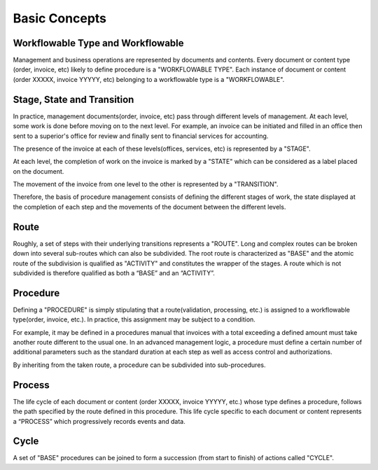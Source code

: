 Basic Concepts
==============

Workflowable Type and Workflowable
----------------------------------

Management and business operations are represented by documents and contents. Every document or content type (order,
invoice, etc) likely to define procedure is a "WORKFLOWABLE TYPE". Each instance of document or
content (order XXXXX, invoice YYYYY, etc) belonging to a workflowable type is a "WORKFLOWABLE".

Stage, State and Transition
---------------------------

In practice, management documents(order, invoice, etc) pass through different levels of management. At each level, some
work is done before moving on to the next level. For example, an invoice can be initiated and filled in an office then
sent to a superior's office for review and finally sent to financial services for accounting.

The presence of the invoice at each of these levels(offices, services, etc) is represented by a "STAGE".

At each level, the completion of work on the invoice is marked by a "STATE" which can be considered as a label placed
on the document.

The movement of the invoice from one level to the other is represented by a "TRANSITION".

Therefore, the basis of procedure management consists of defining the different stages of work, the state displayed at
the completion of each step and the movements of the document between the different levels.

Route
-----

Roughly, a set of steps with their underlying transitions represents a "ROUTE". Long and complex routes can be broken
down into several sub-routes which can also be subdivided. The root route is characterized as "BASE" and the atomic
route of the subdivision is qualified as "ACTIVITY" and constitutes the wrapper of the stages. A route which is not
subdivided is therefore qualified as both a “BASE” and an “ACTIVITY”.

Procedure
---------

Defining a "PROCEDURE" is simply stipulating that a route(validation, processing, etc.) is assigned to a workflowable
type(order, invoice, etc.). In practice, this assignment may be subject to a condition.

For example, it may be defined in a procedures manual that invoices with a total exceeding a defined amount must take
another route different to the usual one. In an advanced management logic, a procedure must define a certain number of
additional parameters such as the standard duration at each step as well as access control and authorizations.

By inheriting from the taken route, a procedure can be subdivided into sub-procedures.

Process
-------

The life cycle of each document or content (order XXXXX, invoice YYYYY, etc.) whose type defines a procedure, follows
the path specified by the route defined in this procedure. This life cycle specific to each document or content
represents a “PROCESS” which progressively records events and data.

Cycle
-----

A set of "BASE" procedures can be joined to form a succession (from start to finish) of actions called "CYCLE".